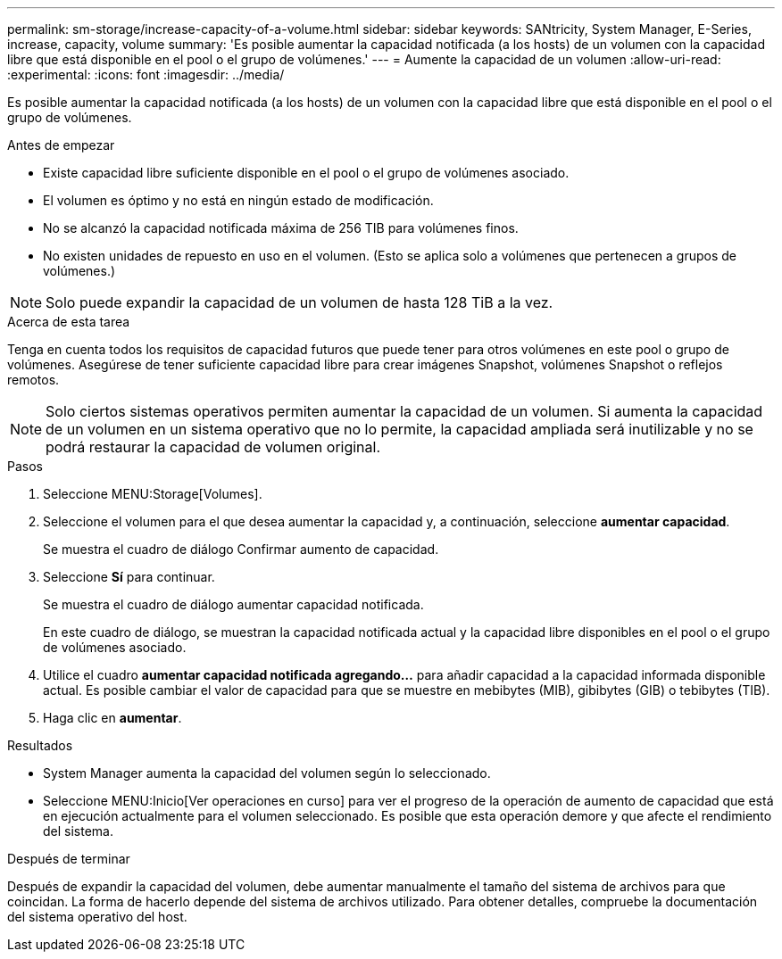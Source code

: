 ---
permalink: sm-storage/increase-capacity-of-a-volume.html 
sidebar: sidebar 
keywords: SANtricity, System Manager, E-Series, increase, capacity, volume 
summary: 'Es posible aumentar la capacidad notificada (a los hosts) de un volumen con la capacidad libre que está disponible en el pool o el grupo de volúmenes.' 
---
= Aumente la capacidad de un volumen
:allow-uri-read: 
:experimental: 
:icons: font
:imagesdir: ../media/


[role="lead"]
Es posible aumentar la capacidad notificada (a los hosts) de un volumen con la capacidad libre que está disponible en el pool o el grupo de volúmenes.

.Antes de empezar
* Existe capacidad libre suficiente disponible en el pool o el grupo de volúmenes asociado.
* El volumen es óptimo y no está en ningún estado de modificación.
* No se alcanzó la capacidad notificada máxima de 256 TIB para volúmenes finos.
* No existen unidades de repuesto en uso en el volumen. (Esto se aplica solo a volúmenes que pertenecen a grupos de volúmenes.)



NOTE: Solo puede expandir la capacidad de un volumen de hasta 128 TiB a la vez.

.Acerca de esta tarea
Tenga en cuenta todos los requisitos de capacidad futuros que puede tener para otros volúmenes en este pool o grupo de volúmenes. Asegúrese de tener suficiente capacidad libre para crear imágenes Snapshot, volúmenes Snapshot o reflejos remotos.

[NOTE]
====
Solo ciertos sistemas operativos permiten aumentar la capacidad de un volumen. Si aumenta la capacidad de un volumen en un sistema operativo que no lo permite, la capacidad ampliada será inutilizable y no se podrá restaurar la capacidad de volumen original.

====
.Pasos
. Seleccione MENU:Storage[Volumes].
. Seleccione el volumen para el que desea aumentar la capacidad y, a continuación, seleccione *aumentar capacidad*.
+
Se muestra el cuadro de diálogo Confirmar aumento de capacidad.

. Seleccione *Sí* para continuar.
+
Se muestra el cuadro de diálogo aumentar capacidad notificada.

+
En este cuadro de diálogo, se muestran la capacidad notificada actual y la capacidad libre disponibles en el pool o el grupo de volúmenes asociado.

. Utilice el cuadro *aumentar capacidad notificada agregando...* para añadir capacidad a la capacidad informada disponible actual. Es posible cambiar el valor de capacidad para que se muestre en mebibytes (MIB), gibibytes (GIB) o tebibytes (TIB).
. Haga clic en *aumentar*.


.Resultados
* System Manager aumenta la capacidad del volumen según lo seleccionado.
* Seleccione MENU:Inicio[Ver operaciones en curso] para ver el progreso de la operación de aumento de capacidad que está en ejecución actualmente para el volumen seleccionado. Es posible que esta operación demore y que afecte el rendimiento del sistema.


.Después de terminar
Después de expandir la capacidad del volumen, debe aumentar manualmente el tamaño del sistema de archivos para que coincidan. La forma de hacerlo depende del sistema de archivos utilizado. Para obtener detalles, compruebe la documentación del sistema operativo del host.
